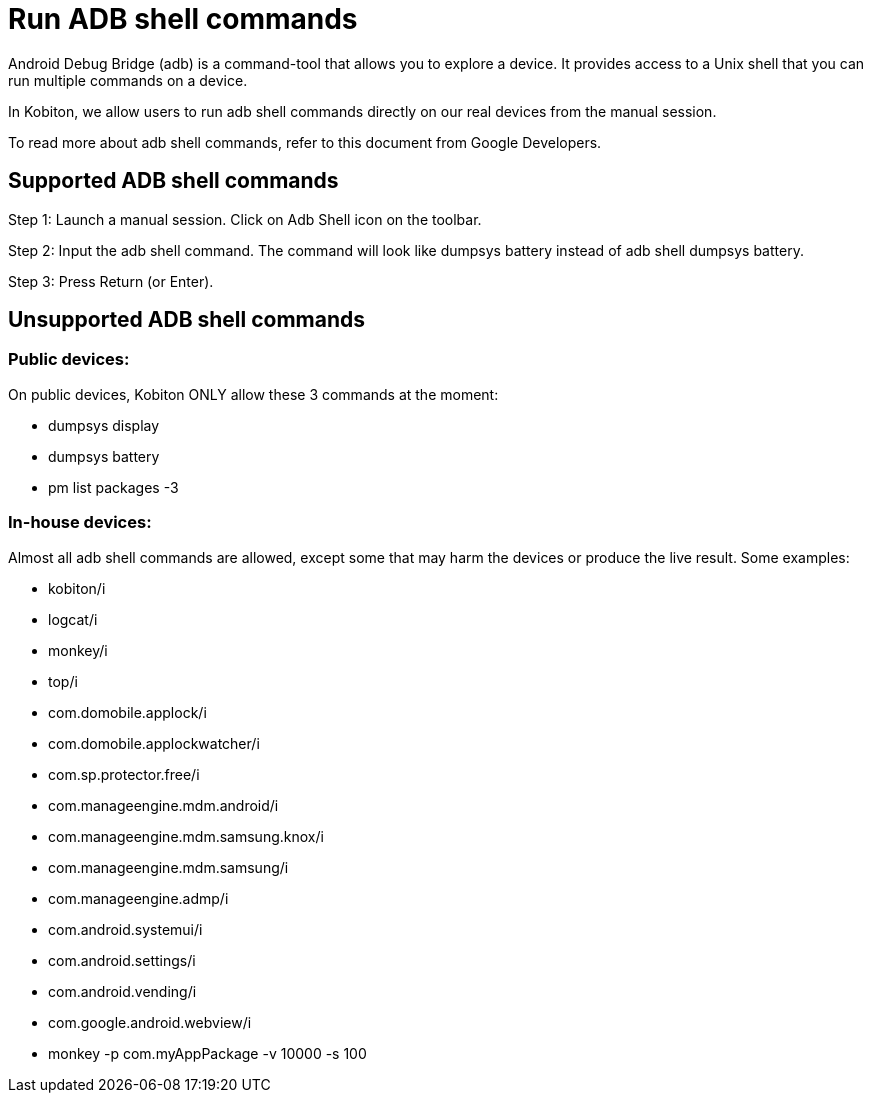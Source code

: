 = Run ADB shell commands
:navtitle: Run ADB shell commands

Android Debug Bridge (adb) is a command-tool that allows you to explore a device. It provides access to a Unix shell that you can run multiple commands on a device.

In Kobiton, we allow users to run adb shell commands directly on our real devices from the manual session.

To read more about adb shell commands, refer to this document from Google Developers.

== Supported ADB shell commands

Step 1: Launch a manual session. Click on Adb Shell icon on the toolbar.

Step 2: Input the adb shell command. The command will look like dumpsys battery instead of adb shell dumpsys battery.

Step 3: Press Return (or Enter).

== Unsupported ADB shell commands

=== Public devices:

On public devices, Kobiton ONLY allow these 3 commands at the moment:

* dumpsys display

* dumpsys battery

* pm list packages -3

=== In-house devices:

Almost all adb shell commands are allowed, except some that may harm the devices or produce the live result. Some examples:

* kobiton/i

* logcat/i

* monkey/i

* top/i

* com.domobile.applock/i

* com.domobile.applockwatcher/i

* com.sp.protector.free/i

* com.manageengine.mdm.android/i

* com.manageengine.mdm.samsung.knox/i

* com.manageengine.mdm.samsung/i

* com.manageengine.admp/i

* com.android.systemui/i

* com.android.settings/i

* com.android.vending/i

* com.google.android.webview/i

* monkey -p com.myAppPackage -v 10000 -s 100
